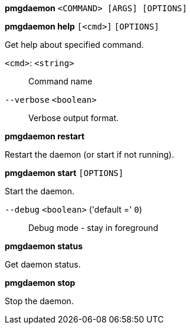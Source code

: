 *pmgdaemon* `<COMMAND> [ARGS] [OPTIONS]`

*pmgdaemon help* `[<cmd>]` `[OPTIONS]`

Get help about specified command.

`<cmd>`: `<string>` ::

Command name

`--verbose` `<boolean>` ::

Verbose output format.




*pmgdaemon restart*

Restart the daemon (or start if not running).



*pmgdaemon start* `[OPTIONS]`

Start the daemon.

`--debug` `<boolean>` ('default =' `0`)::

Debug mode - stay in foreground



*pmgdaemon status*

Get daemon status.



*pmgdaemon stop*

Stop the daemon.




